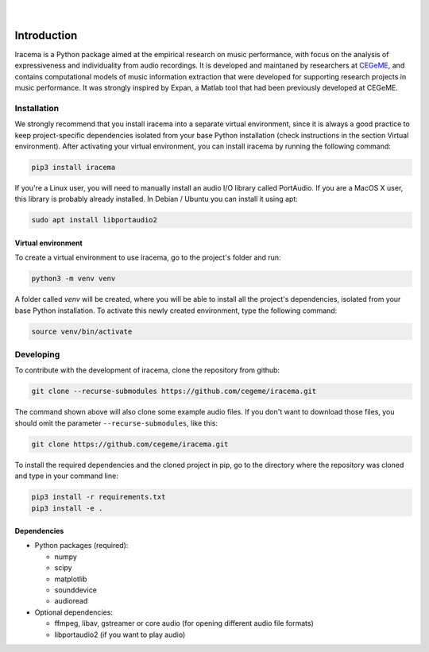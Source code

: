 .. figure:: img/iracema-logo.png
  :width: 50%
  :alt: Iracema

|

|Tests|

.. |Tests| image:: https://github.com/cegeme/iracema/workflows/Run%20tests/badge.svg


############
Introduction
############

Iracema is a Python package aimed at the empirical research on music
performance, with focus on the analysis of expressiveness and individuality
from audio recordings. It is developed and maintaned by researchers at
CEGeME_, and contains computational models of music information extraction
that were developed for supporting research projects in music performance. It
was strongly inspired by Expan, a Matlab tool that had been previously
developed at CEGeME.

.. _CEGeME: http://musica.ufmg.br/cegeme


************
Installation
************

We strongly recommend that you install iracema into a separate virtual environment,
since it is always a good practice to keep project-specific dependencies isolated
from your base Python installation (check instructions in the section Virtual
environment). After activating your virtual environment, you can install iracema
by running the following command:

.. code-block:: bash

   pip3 install iracema


If you're a Linux user, you will need to manually install an audio I/O library 
called PortAudio. If you are a MacOS X user, this library is probably already
installed. In Debian / Ubuntu you can install it using apt:

.. code-block:: bash

   sudo apt install libportaudio2


Virtual environment
===================

To create a virtual environment to use iracema, go to the project's folder
and run:

.. code-block:: bash

   python3 -m venv venv

A folder called `venv` will be created, where you will be able to install
all the project's dependencies, isolated from your base Python installation.
To activate this newly created environment, type the following command:

.. code-block:: bash

   source venv/bin/activate

**********
Developing
**********

To contribute with the development of iracema, clone the repository from github:

.. code-block:: bash

   git clone --recurse-submodules https://github.com/cegeme/iracema.git


The command shown above will also clone some example audio files. 
If you don't want to download those files, you should omit the
parameter ``--recurse-submodules``, like this:

.. code-block:: bash

   git clone https://github.com/cegeme/iracema.git

  
To install the required dependencies and the cloned project in pip, go to the directory 
where the repository was cloned and type in your command line:

.. code-block:: bash

   pip3 install -r requirements.txt
   pip3 install -e .



Dependencies
============

- Python packages (required):

  * numpy
  * scipy
  * matplotlib
  * sounddevice
  * audioread

- Optional dependencies:

  * ffmpeg, libav, gstreamer or core audio (for opening different audio file
    formats)
  * libportaudio2 (if you want to play audio)
